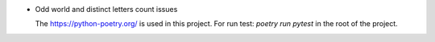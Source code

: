 * Odd world and distinct letters count issues

  The https://python-poetry.org/ is used in this project.
  For run test: `poetry run pytest` in the root of the project.

